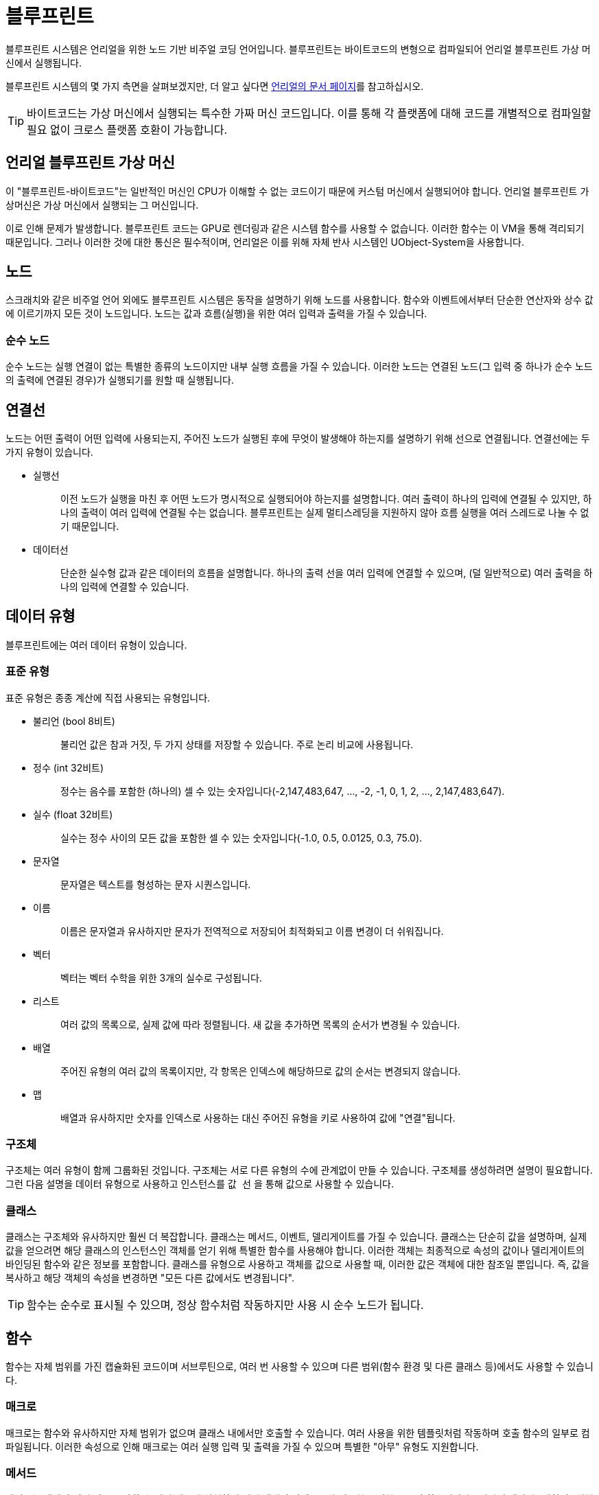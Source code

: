= 블루프린트

`+블루프린트+` 시스템은 언리얼을 위한 노드 기반 비주얼 코딩 언어입니다.
블루프린트는 바이트코드의 변형으로 컴파일되어
언리얼 블루프린트 가상 머신에서 실행됩니다.

블루프린트 시스템의 몇 가지 측면을 살펴보겠지만,
더 알고 싶다면
https://docs.unrealengine.com/en-US/Engine/Blueprints/GettingStarted/index.html[언리얼의 문서 페이지]를
참고하십시오.

[TIP]
====
바이트코드는 가상 머신에서 실행되는 특수한 가짜 머신 코드입니다.
이를 통해 각 플랫폼에 대해 코드를 개별적으로 컴파일할 필요 없이
크로스 플랫폼 호환이 가능합니다.
====

== 언리얼 블루프린트 가상 머신

이 "블루프린트-바이트코드"는 일반적인 머신인 CPU가
이해할 수 없는 코드이기 때문에 커스텀 머신에서 실행되어야 합니다.
언리얼 블루프린트 가상머신은 가상 머신에서 실행되는 그 머신입니다.

이로 인해 문제가 발생합니다. 블루프린트 코드는 GPU로 렌더링과 같은
시스템 함수를 사용할 수 없습니다. 이러한 함수는 이 VM을 통해 격리되기 때문입니다.
그러나 이러한 것에 대한 통신은 필수적이며,
언리얼은 이를 위해 자체 반사 시스템인 UObject-System을 사용합니다.

== 노드

스크래치와 같은 비주얼 언어 외에도
블루프린트 시스템은 동작을 설명하기 위해 노드를 사용합니다.
함수와 이벤트에서부터 단순한 연산자와 상수 값에 이르기까지 모든 것이 노드입니다.
노드는 값과 흐름(실행)을 위한 여러 입력과 출력을 가질 수 있습니다.

=== 순수 노드

순수 노드는 실행 연결이 없는 특별한 종류의 노드이지만
내부 실행 흐름을 가질 수 있습니다.
이러한 노드는 연결된 노드(그 입력 중 하나가 순수 노드의 출력에 연결된 경우)가
실행되기를 원할 때 실행됩니다.

== 연결선

노드는 어떤 출력이 어떤 입력에 사용되는지,
주어진 노드가 실행된 후에 무엇이 발생해야 하는지를 설명하기 위해 선으로 연결됩니다.
연결선에는 두 가지 유형이 있습니다.

* {blank}
+
실행선::
  이전 노드가 실행을 마친 후 어떤 노드가 명시적으로 실행되어야 하는지를 설명합니다.
  여러 출력이 하나의 입력에 연결될 수 있지만,
  하나의 출력이 여러 입력에 연결될 수는 없습니다.
  블루프린트는 실제 멀티스레딩을 지원하지 않아 흐름 실행을 여러 스레드로 나눌 수 없기 때문입니다.
* {blank}
+
데이터선::
  단순한 실수형 값과 같은 데이터의 흐름을 설명합니다.
  하나의 출력 선을 여러 입력에 연결할 수 있으며,
  (덜 일반적으로) 여러 출력을 하나의 입력에 연결할 수 있습니다.

== 데이터 유형

블루프린트에는 여러 데이터 유형이 있습니다.

=== 표준 유형

표준 유형은 종종 계산에 직접 사용되는 유형입니다.

* {blank}
+
불리언 (bool 8비트)::
  불리언 값은 참과 거짓, 두 가지 상태를 저장할 수 있습니다.
  주로 논리 비교에 사용됩니다.
* {blank}
+
정수 (int 32비트)::
  정수는 음수를 포함한 (하나의) 셀 수 있는
  숫자입니다(-2,147,483,647, ..., -2, -1, 0, 1, 2, ..., 2,147,483,647).
* {blank}
+
실수 (float 32비트)::
  실수는 정수 사이의 모든 값을 포함한 셀 수 있는
  숫자입니다(-1.0, 0.5, 0.0125, 0.3, 75.0).
* {blank}
+
문자열::
  문자열은 텍스트를 형성하는 문자 시퀀스입니다.
* {blank}
+
이름::
  이름은 문자열과 유사하지만 문자가 전역적으로 저장되어 최적화되고 이름 변경이 더 쉬워집니다.
* {blank}
+
벡터::
  벡터는 벡터 수학을 위한 3개의 실수로 구성됩니다.
* {blank}
+
리스트::
  여러 값의 목록으로, 실제 값에 따라 정렬됩니다.
  새 값을 추가하면 목록의 순서가 변경될 수 있습니다.
* {blank}
+
배열::
  주어진 유형의 여러 값의 목록이지만,
  각 항목은 인덱스에 해당하므로 값의 순서는 변경되지 않습니다.
* {blank}
+
맵::
  배열과 유사하지만 숫자를 인덱스로 사용하는 대신
  주어진 유형을 키로 사용하여 값에 "연결"됩니다.

=== 구조체

구조체는 여러 유형이 함께 그룹화된 것입니다.
구조체는 서로 다른 유형의 수에 관계없이 만들 수 있습니다.
구조체를 생성하려면 설명이 필요합니다.
그런 다음 설명을 데이터 유형으로 사용하고 인스턴스를 `+값 선+` 을 통해 값으로 사용할 수 있습니다.

=== 클래스

클래스는 구조체와 유사하지만 훨씬 더 복잡합니다.
클래스는 메서드, 이벤트, 델리게이트를 가질 수 있습니다.
클래스는 단순히 값을 설명하며, 실제 값을 얻으려면 해당 클래스의 인스턴스인
객체를 얻기 위해 특별한 함수를 사용해야 합니다.
이러한 객체는 최종적으로 속성의 값이나
델리게이트의 바인딩된 함수와 같은 정보를 포함합니다.
클래스를 유형으로 사용하고 객체를 값으로 사용할 때,
이러한 값은 객체에 대한 참조일 뿐입니다.
즉, 값을 복사하고 해당 객체의 속성을 변경하면 "모든 다른 값에서도 변경됩니다".

[TIP]
====
함수는 순수로 표시될 수 있으며,
정상 함수처럼 작동하지만 사용 시 순수 노드가 됩니다.
====

== 함수

함수는 자체 범위를 가진 캡슐화된 코드이며
서브루틴으로, 여러 번 사용할 수 있으며
다른 범위(함수 환경 및 다른 클래스 등)에서도 사용할 수 있습니다.

=== 매크로

매크로는 함수와 유사하지만 자체 범위가 없으며
클래스 내에서만 호출할 수 있습니다.
여러 사용을 위한 템플릿처럼 작동하며 호출 함수의 일부로 컴파일됩니다.
이러한 속성으로 인해 매크로는 여러 실행 입력 및 출력을 가질 수 있으며
특별한 "아무" 유형도 지원합니다.

=== 메서드

메서드는 객체의 여러 값을 조작할 수 있기 때문에
실행하기 위해 객체의 컨텍스트가 필요한 특별한 종류의 함수입니다.
(따라서 객체에 "대하여" 실행됩니다.)

=== 이벤트

이벤트는 출력 값을 가질 수 없는 특별한 종류의 메서드입니다.

== 델리게이트

델리게이트는 바인딩된 이벤트 목록을 보유합니다.
델리게이트가 실행되면 동일한 입력 값으로 모든 바인딩된 이벤트를 호출합니다.
(출력 값을 가질 수 없기 때문에 `+블루프린트+` 는 이러한 이벤트 호출의
모든 출력 값을 병합하는 방법을 알 수 없으며,
함수가 아니라 이벤트이기 때문입니다.)
이는 이벤트에 대한 참조와 이러한 이벤트를 호출하는 데 사용할 수 있는
해당 바인딩된 컨텍스트(객체)를 포함하는 배열과 같습니다.
